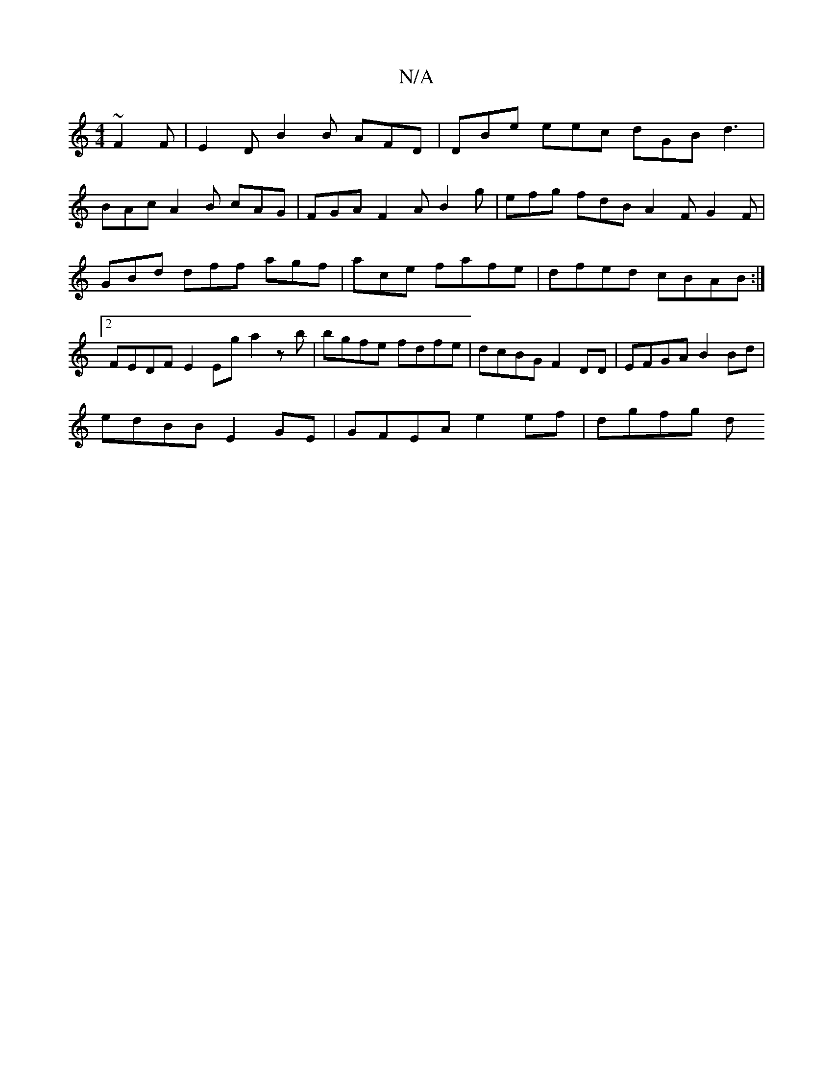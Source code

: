 X:1
T:N/A
M:4/4
R:N/A
K:Cmajor
 ~F2F | E2D B2B AFD | DBe eec dGB d3|
BAc A2B cAG|FGA F2A B2g|efg fdB A2F G2F|GBd dff agf|ace fafe | dfed cBAB :|2 FEDF E2 Eg a2zb | bgfe fdfe | dcBG F2DD | EFGA B2Bd |
edBB E2 GE |GFEA e2 ef | dgfg d